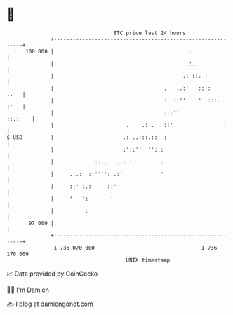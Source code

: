 * 👋

#+begin_example
                                     BTC price last 24 hours                    
                 +------------------------------------------------------------+ 
         100 000 |                                           .                | 
                 |                                          .:..              | 
                 |                                         .: ::. :           | 
                 |                                   .   ..:'   ::':     ..   | 
                 |                                   :  ::''    '  :::.  :'   | 
                 |                                   :::''            ::.:    | 
                 |                       .    .: .   ::'                :     | 
   $ USD         |                      .: ..:::.::  :                        | 
                 |                      :'::''  '':.:                         | 
                 |            .::..   ..: '        ::                         | 
                 |     ...:  ::'''': .:'           ''                         | 
                 |     ::' :.:'    ::'                                        | 
                 |     '   ':       '                                         | 
                 |          :                                                 | 
          97 000 |                                                            | 
                 +------------------------------------------------------------+ 
                  1 736 070 000                                  1 736 170 000  
                                         UNIX timestamp                         
#+end_example
📈 Data provided by CoinGecko

🧑‍💻 I'm Damien

✍️ I blog at [[https://www.damiengonot.com][damiengonot.com]]
